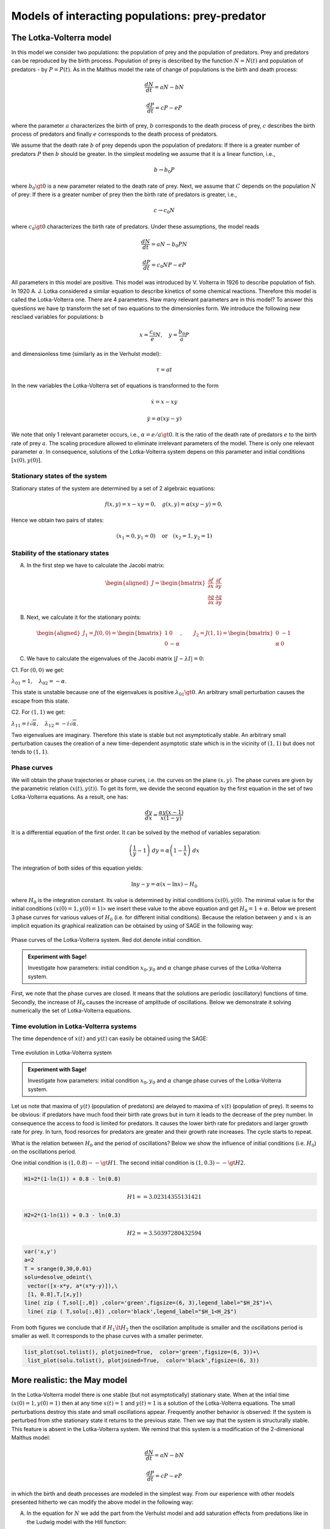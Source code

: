 Models of interacting populations: prey-predator
================================================

The Lotka-Volterra model
------------------------

In this model we consider two populations: the population of prey and
the population of predators. Prey and predators can be reproduced by the
birth process. Population of prey is described by the function
:math:`N=N(t)` and population of predators - by :math:`P=P(t)`. As in
the Malthus model the rate of change of populations is the birth and
death process:

.. math:: \frac{dN}{dt} = a N - b N

.. math:: \frac{dP}{dt} = c P - e P

where the parameter :math:`a` characterizes the birth of prey, :math:`b`
corresponds to the death process of prey, :math:`c` describes the birth
process of predators and finally :math:`e` corresponds to the death
process of predators.

We assume that the death rate :math:`b` of prey depends upon the
population of predators: If there is a greater number of predators
:math:`P` then :math:`b` should be greater. In the simplest modeling we
assume that it is a linear function, i.e.,

.. math:: b \to  b_0 P

where :math:`b_0\gt 0` is a new parameter related to the death rate of
prey. Next, we assume that :math:`C` depends on the population :math:`N`
of prey: If there is a greater number of prey then the birth rate of
predators is greater, i.e.,

.. math:: c  \to  c_0 N

where :math:`c_0 \gt 0` characterizes the birth rate of predators. Under
these assumptions, the model reads

.. math:: \frac{dN}{dt} = a N - b_0 P N

.. math:: \frac{dP}{dt} = c_0 N P - e P

All parameters in this model are positive. This model was introduced by
V. Volterra in 1926 to describe population of fish. In 1920 A. J. Lotka
considered a similar equation to describe kinetics of some chemical
reactions. Therefore this model is called the Lotka-Volterra one. There
are 4 parameters. Haw many relevant parameters are in this model? To
answer this questions we have tp transform the set of two equations to
the dimensionles form. We introduce the following new resclaed variables
for populations: b

.. math:: x=\frac{c_0}{e} N, \quad y =\frac{b_0}{a} P

and dimensionless time (similarly as in the Verhulst model):

.. math:: \tau = a t

In the new variables the Lotka-Volterra set of equations is transformed
to the form

.. math:: \dot x= x- x y

.. math:: \dot y = \alpha (xy-y)

We note that only 1 relevant parameter occurs, i.e.,
:math:`\alpha = e/a \gt 0`. It is the ratio of the death rate of
predators :math:`e` to the birth rate of prey :math:`a`. The scaling
procedure allowed to eliminate irrelevant parameters of the model. There
is only one relevant parameter :math:`\alpha`. In consequence, solutions
of the Lotka-Volterra system depens on this parameter and initial
conditions :math:`[x(0), y(0)]`.

Stationary states of the system
~~~~~~~~~~~~~~~~~~~~~~~~~~~~~~~

Stationary states of the system are determined by a set of 2 algebraic
equations:

.. math:: f(x, y) = x- x y =0,  \quad g(x,y) = \alpha (xy - y) =0,

Hence we obtain two pairs of states:

.. math:: (x_1=0, y_1=0) \quad \mbox{or} \quad (x_2=1, y_2 =1)

Stability of the stationary states
~~~~~~~~~~~~~~~~~~~~~~~~~~~~~~~~~~

A. In the first step we have to calculate the Jacobi matrix:

.. math::

   \begin{aligned}
   J = \begin{bmatrix}\frac{ \partial f}{\partial x}&  \frac{\partial f}{\partial y}\\ \frac{\partial g}{\partial x}&  \frac{\partial g}{\partial y}  \end{bmatrix}
   \end{aligned}

B. Next, we calculate it for the stationary points:

.. math::

   \begin{aligned}
   J_1= J(0, 0) = \begin{bmatrix}1& 0\\ 0& -\alpha \end{bmatrix}, \quad \quad  J_2= J(1, 1) = \begin{bmatrix}0& -1\\ \alpha& 0 \end{bmatrix}
   \end{aligned}

C. We have to calculate the eigenvalues of the Jacobi matrix
   :math:`|J-\lambda I|=0`:

C1. For :math:`(0, 0)` we get:

:math:`\lambda_{01} = 1,\quad \lambda_{02} =- \alpha`.

This state is unstable because one of the eigenvalues is positive
:math:`\lambda_{01} \gt 0`. An arbitrary small perturbation causes the
escape from this state.

C2. For :math:`(1, 1)` we get:

:math:`\lambda_{11} = i \sqrt{\alpha}, \quad \lambda_{12} = -i\sqrt{\alpha}`.

Two eigenvalues are imaginary. Therefore this state is stable but not
asymptotically stable. An arbitrary small perturbation causes the
creation of a new time-dependent asymptotic state which is in the
vicinity of :math:`(1, 1)` but does not tends to :math:`(1, 1)`.

Phase curves
~~~~~~~~~~~~

We will obtain the phase trajectories or phase curves, i.e. the curves
on the plane :math:`(x, y)`. The phase curves are given by the
parametric relation :math:`(x(t), y(t))`. To get its form, we devide the
second equation by the first equation in the set of two Lotka-Volterra
equations. As a result, one has:

.. math:: \frac{dy}{dx}= \frac{\alpha y (x-1)}{x(1-y)}

It is a differential equation of the first order. It can be solved by
the method of variables separation:

.. math:: \left(\frac{1}{y} - 1\right) \; dy = \alpha \left(1-\frac{1}{x}\right)\; dx

The integration of both sides of this equation yields:

.. math:: \mbox{ln} y -y = \alpha (x- \mbox{ln} x) - H_0

where :math:`H_0` is the integration constant. Its value is determined
by initial conditions :math:`(x(0), y(0)`. The minimal value is for the
initial conditions :math:`(x(0)=1, y(0)=1)`> we insert these value to
the above equation and get :math:`H_0 = 1+\alpha`. Below we present 3
phase curves for various values of :math:`H_0` (i.e. for different
initial conditions). Because the relation between :math:`y` and
:math:`x` is an implicit equation its graphical realization can be
obtained by using of SAGE in the following way:


.. figure:: figs/lotka_phase.png
   :scale: 100
   :align: center
   
   Phase curves of the Lotka-Volterra system. Red dot denote initial condition.

.. admonition:: Experiment with Sage!

    Investigate how parameters: initial condition :math:`x_0,y_0` and :math:`\alpha` change phase curves of the  Lotka-Volterra system.
    
.. sagecellserver::
    :linked: false
    
    var('x z a x0 y0')
    phase_curve = -z + log(z) == a*x - a*x0 - a*log(x) + a*log(x0) - y0 + log(y0)
    @interact
    def _(a_=slider(1e-2,2,0.1,default=1.0),
          x0_=slider(1e-3,4,0.04,default=1),
          y0_=slider(1e-3,5,0.04,default=1.2)):
        p = implicit_plot(phase_curve.subs(a==a_,x0==x0_,y0==y0_),(x,0,5),(z,0,5))
        p += point((x0_,y0_),color='red',size=15,legend_label='ic')
        p += point( (1,1),color='green',size=20,legend_label='fix point')
        p.show(figsize=4)



First, we note that the phase curves are closed. It means that the
solutions are periodic (oscillatory) functions of time. Secondly, the
increase of :math:`H_0` causes the increase of amplitude of
oscillations. Below we demonstrate it solving numerically the set of
Lotka-Volterra equations.

Time evolution in Lotka-Volterra systems
~~~~~~~~~~~~~~~~~~~~~~~~~~~~~~~~~~~~~~~~

The time dependence of :math:`x(t)` and :math:`y(t)` can easily be
obtained using the SAGE:



.. fig001:

.. figure:: figs/lotka_voltera_t.png
   :alt: image
   :figclass: align-center

   Time evolution in Lotka-Volterra system


.. admonition:: Experiment with Sage!

    Investigate how parameters: initial condition :math:`x_0,y_0` and :math:`\alpha` change phase curves
    of the Lotka-Volterra system.
   
    
.. sagecellserver::
    :linked: false

    var('x,y')    
    a = 2    ## it is the parameter alpha
    T = srange(0,30,0.01)
    sol = desolve_odeint(vector([x-x*y, a*(x*y-y)]), [1, 0.3],T,[x,y]) 
    line( zip ( T,sol[:,0]) ,color='green',figsize=(6, 3), legend_label="x")+\
     line( zip ( T,sol[:,1]) ,color='black',legend_label="y")




Let us note that maxima of :math:`y(t)` (population of predators) are
delayed to maxima of :math:`x(t)` (population of prey). It seems to be
obvious: if predators have much food their birth rate grows but in turn
it leads to the decrease of the prey number. In consequence the access
to food is limited for predators. It causes the lower birth rate for
predators and larger growth rate for prey. In turn, food resorces for
predators are greater and their growth rate increases. The cycle starts
to repeat.


What is the relation between :math:`H_0` and the period of oscillations?
Below we show the influence of initial conditions (i.e. :math:`H_0`) on
the oscillations period.

One initial condition is :math:`(1, 0.8) --\gt H1`. The second initial
condition is :math:`(1, 0.3) --\gt H2`.

.. code:: ipython2

    H1=2*(1-ln(1)) + 0.8 - ln(0.8)

.. math:: H1 == 3.02314355131421

.. code:: ipython2

    H2=2*(1-ln(1)) + 0.3 - ln(0.3)

.. math:: H2 == 3.50397280432594

.. code:: ipython2

    var('x,y')
    a=2
    T = srange(0,30,0.01)
    solu=desolve_odeint(\
     vector([x-x*y, a*(x*y-y)]),\
     [1, 0.8],T,[x,y])
    line( zip ( T,sol[:,0]) ,color='green',figsize=(6, 3),legend_label="$H_2$")+\
     line( zip ( T,solu[:,0]) ,color='black',legend_label="$H_1<H_2$")




.. image:: figs/output_13_0.png



From both figures we conclude that if :math:`H_1 \lt H_2` then the
oscillation amplitude is smaller and the oscillations period is smaller
as well. It corresponds to the phase curves with a smaller perimeter.

.. code:: ipython2

    list_plot(sol.tolist(), plotjoined=True,  color='green',figsize=(6, 3))+\
     list_plot(solu.tolist(), plotjoined=True,  color='black',figsize=(6, 3))




.. image:: figs/output_15_0.png



More realistic: the May model
-----------------------------

In the Lotka-Volterra model there is one stable (but not asymptotically)
stationary state. When at the intial time :math:`(x(0)=1, y(0)=1)` then
at any time :math:`x(t)=1` and :math:`y(t)=1` is a solution of the
Lotka-Volterra equations. The small perturbations destroy this state and
small oscillations appear. Frequently another behavior is observed: If
the system is perturbed from sthe stationary state it returns to the
previous state. Then we say that the system is structurally stable. This
feature is absent in the Lotka-Volterra system. We remind that this
system is a modification of the 2-dimenional Malthus model:

.. math:: \frac{dN}{dt} = a N - b N

.. math:: \frac{dP}{dt} = c P - e P

in which the birth and death processes are modeled in the simplest way.
From our experience with other models presented hitherto we can modify
the above model in the following way:

(A) In the equation for :math:`N` we add the part from the Verhulst
    model and add saturation effects from predations like in the Ludwig
    model with the Hill function:

.. math:: a=r\left(1-\frac{N}{K}\right), \quad \quad bN = b_0 \,\frac{N}{D+N} \;P

(B) In the equation for :math:`P` we include the Verhulst term:

.. math:: c  = c_0 \left(1-\frac{P}{K_0} \right)

Therefore in the second equation we obtain

.. math:: c P - e P  = c_0 \left(1-\frac{P}{K_0} \right)\;P - e P = (c_0 - e) P - c_0 \frac{P^2}{K_0} = s P \left(1- \frac{P}{K_1} \right)

We assume that :math:`s=c_0-e \gt 0`. The re-scaled parameter
:math:`K_1 = K_0 (1-e/c_0).`

The parameter :math:`K_1` modeling the carrying capacity for predators
is proportional to a number of prey :math:`K_1=h_0 N` (:math:`h_0 \gt 0`
is a proportional constant). Finally we get

.. math:: c = s \left(1- h \frac{P}{N}\right)

where the new parameter :math:`h=1/h_0`.

Taking into account the above considerations we arrive at the following
set of equations ( (R. May, Models for two interacting populations, in
Theoretical Ecology. Principles and Applications, 2nd edition (ed. R.
May), 1981, 78-104).

.. math:: \frac{dN}{dt} = r \left(1-\frac{N}{K}\right) \; N- b_0 \frac{N}{D+N} \; P

.. math:: \frac{dP}{dt} = s\left(1-h\frac{P}{N}\right)\; P

There are 6 parameters: :math:`r, K, b_0, D, s, h`. All parameters are
positive. How many relevant parameters are in this model? Again, to
answer this question we have to transform the set of equations to the
dimensionless form. How to do this? We have experience with previous
models and therefore we define new variables:

.. math:: x= \frac{N}{K}

We insert :math:`N=K x` to the expression for :math:`P`. We see that the
second variable can be scaled as:

.. math:: y= h\frac{P}{K}

Then we obtain:

.. math:: \frac{dx}{d\tau} = (1-x)\, x - \alpha  \frac{x y}{d+x}

.. math:: \frac{dy}{d\tau} = \beta \left(1- \frac{y}{x}\right) y

where we have defined the following dimensionless parameters:

.. math:: \tau = r t, \quad \alpha = \frac{b_0}{h r}, \quad d = \frac{D}{K} , \quad \beta = \frac{s}{r}

This scaling procedure leads to a set of two differential equations with
only three parameters. The dimensionless time is scaled to the
reproducinng rate :math:`r` of prey. The parameter :math:`\beta` is the
relation of the reproducing rate of predators :math:`s` to the
reproducing rate of prey :math:`r`. If :math:`\beta \lt 1` then the
reproducting tempo of predators is smaller than prey and therefore the
prey population can survive. On the other hand, f :math:`\beta \gt 1`
then the reproducting tempo of predators is greater than for prey and
therefore the prey population can become extinct (can fail to survive).
But because the set of two equations is nonlinear, such simplified
considerations cannot be fully true. We have to use precise mathematical
methods to check this.

**STATIONARY STATES**

Stationary states are determined by a set of two algebraic equations:

.. math:: (1-x)\, x - \alpha  \frac{x y}{d+x} = 0

.. math:: \beta \left(1- \frac{y}{x}\right) y = 0

One stationary state can easily be found:

.. math:: x_1=1, \quad y_1 =0

In theis state there are no predators and the state of prey is the same
as in the Verhulst system. We should cjeck whether this stse is stable.

From the second equation we find that :math:`y=x` solves this equation.
We put it in the first equation and then the other stationary states are
determined by the equations:

.. math:: y=x , \quad \quad  (1-x)   - \alpha  \frac{ y}{d+x} = 0

From the second equation we obtain the condition:

.. math:: x^2 + (\alpha + d -1) x -d =0

It is a trinomial square and we take into account only non-negative
solutions of this equation, :math:`x \ge 0`. Discriminant is always
positive, namely,

.. math:: \Delta = (\alpha + d -1)^2 + 4d \gt  0

So, the second stationary state is

.. math:: x_2=  y_2 = \frac{1}{2} \left[- (\alpha + d -1) + \sqrt{\Delta}\right]

Let us note that this state does not depend on the parameter
:math:`\beta`, i.e. on the birth rate of prey and predators.

**STABILITY OF STATIONARY STATES**

A. In the first step, we calculate the Jacobi matrix:

.. math::

   \begin{aligned}
   \quad \quad \quad  J = \begin{bmatrix}\frac{ \partial  f}{\partial x}&  \frac{\partial  f}{\partial y}\\ \frac{\partial  g}{\partial x}&  \frac{\partial  g}{\partial y}  \end{bmatrix}  = \begin{bmatrix}1-2x-\alpha y \frac{d}{(x+d)^2}&  -\alpha \frac{x}{x+d} \\ \frac{\beta y^2}{x^2}&  \beta - \frac{2\beta y}{x}  \end{bmatrix}
   \end{aligned}

B. In the second step, we determine the eigenvalues of the Jacobi matrix
:math:`|J -\lambda I|=0`:

.. raw:: html

   <!-- -->

(a) For the stationary state :math:`(1, 0)` one gets:

.. math::

   \begin{aligned}
   \quad \quad \quad  J(1, 0)  =  \begin{bmatrix}-1&  -  \frac{\alpha}{1+d} \\ 0&  \beta \end{bmatrix}
   \end{aligned}

and the eigenvalues are:
:math:`\lambda_{1} = -1, \quad \lambda_{2} = \beta > 0`. So, this state
is not stable because one eigenvalue is positive,
:math:`\lambda_{2} \gt 0`. A small perturbation will displace the system
from this state.

(b) For the second stationary state the problem of stability is more
    complicated because the Jacobi matrix takes the form

.. math::

   \begin{aligned}
   \quad \quad \quad  J(x_2, y_2)  =  \begin{bmatrix}x_2\left[ \frac{\alpha x_2}{(x_2+d)^2} -1\right]&  -  \frac{\alpha x_2}{x_2+d} \\ \beta &  -\beta \end{bmatrix}
   \end{aligned}

We used the equation for the stationary state to transform the term
:math:`J_{11}` to the form as in this matrix. One can try to determine
the eigenvalues of this matrix. But it is not good way. What we want to
know is the sign of a real part (positive or negative) of both
eigenvalues :math:`(\lambda_1, \lambda_2)`. Because this matrix is
:math:`2 \times 2`, we get a trinomial square for :math:`\lambda`. The
conditions for its negative part reads:

.. math:: \lambda_1 + \lambda_2 \lt 0  \quad \mbox{and} \quad \lambda_1 \; \lambda_2 \gt  0, \quad \quad \mbox{it means that} \quad \mbox{Tr} \, J \lt  0, \quad \quad \mbox{det} \,J \gt  0

**WORK:**
    Show that for arbitrary (positive) values of parameters
    :math:`\alpha, \beta, d`, the second condition
    :math:`\mbox{det} \,J \gt 0` is always fulfiled.

The first condition for the stability of the state :math:`(x_2, y_2)`
takes the form:

.. math:: b \gt  x_2\left[ \frac{\alpha x_2}{(x_1+d)^2} -1\right] = \phi (\alpha, d)

Because :math:`x_2` depends on 2 parameters :math:`\alpha` and
:math:`d`, the right-hand side defines the surface in the 3-dimensional
space.

--------------

.. code:: ipython2

    var('a b d x y')
    ode_lotka=[x*(1-x)-(a*x*y)/(x+d),b*y*(1-y/x)];
    show(ode_lotka)



.. raw:: html

    <html><script type="math/tex; mode=display">\newcommand{\Bold}[1]{\mathbf{#1}}\left[-{\left(x - 1\right)} x - \frac{a x y}{d + x}, -b y {\left(\frac{y}{x} - 1\right)}\right]</script></html>


.. math:: \left[-{\left(x - 1\right)} x - \frac{a x y}{d + x}, -{\left(\frac{y}{x} - 1\right)} b y\right]

.. code:: ipython2

    region_plot( solve(ode_lotka,[x,y])[4][1].rhs()>0,(a,-2,2),(d,-2,2) )




.. image:: output_19_0.png



.. code:: ipython2

    sol = solve(ode_lotka,[x,y])[4]

.. code:: ipython2

    J = jacobian(ode_lotka,[x,y])

.. code:: ipython2

    J.subs(sol).trace()




.. parsed-literal::

    (a + d - sqrt(a^2 + 2*(a + 1)*d + d^2 - 2*a + 1) - 1)^2*a/(a - d - sqrt(a^2 + 2*(a + 1)*d + d^2 - 2*a + 1) - 1)^2 - (a + d - sqrt(a^2 + 2*(a + 1)*d + d^2 - 2*a + 1) - 1)*a/(a - d - sqrt(a^2 + 2*(a + 1)*d + d^2 - 2*a + 1) - 1) + a - b + d - sqrt(a^2 + 2*(a + 1)*d + d^2 - 2*a + 1)



.. code:: ipython2

    detJ = J.subs(sol).det()
    trJ = J.subs(sol).trace()

.. code:: ipython2

    eps = 1e-3
    plot3d( trJ.solve(b)[0].rhs(), (a,eps,2),(d,eps,2) ).show(viewer='tachyon')



.. image:: output_24_0.png


.. code:: ipython2

    eps = 1e-3
    region_plot( trJ.solve(b)[0].rhs()>0, (a,eps,2),(d,eps,2) )




.. image:: output_25_0.png



.. code:: ipython2

    region_plot( (detJ/b).expand().full_simplify()>0, (a,-2,2),(d,-2,2) )




.. image:: output_26_0.png



.. code:: ipython2

    y_z_pierwszego=solve(ode_lotka[0],y,solution_dict=True)[0]
    drugie=ode_lotka[1].subs(y_z_pierwszego)
    show(drugie)
    show(solve(drugie,x,solution_dict=True)[0])
    x_0=x.subs(solve(drugie,x,solution_dict=True)[1])
    y_0=y_z_pierwszego[y].subs({x:x_0}).expand()
    show(x_0)
    show( y_0 )



.. raw:: html

    <html><script type="math/tex; mode=display">\newcommand{\Bold}[1]{\mathbf{#1}}-\frac{{\left({\left(d - 1\right)} x + x^{2} - d\right)} b {\left(\frac{{\left(d - 1\right)} x + x^{2} - d}{a x} + 1\right)}}{a}</script></html>



.. raw:: html

    <html><script type="math/tex; mode=display">\newcommand{\Bold}[1]{\mathbf{#1}}\left\{x : -\frac{1}{2} \, a - \frac{1}{2} \, d - \frac{1}{2} \, \sqrt{a^{2} + 2 \, {\left(a + 1\right)} d + d^{2} - 2 \, a + 1} + \frac{1}{2}\right\}</script></html>



.. raw:: html

    <html><script type="math/tex; mode=display">\newcommand{\Bold}[1]{\mathbf{#1}}-\frac{1}{2} \, a - \frac{1}{2} \, d + \frac{1}{2} \, \sqrt{a^{2} + 2 \, {\left(a + 1\right)} d + d^{2} - 2 \, a + 1} + \frac{1}{2}</script></html>



.. raw:: html

    <html><script type="math/tex; mode=display">\newcommand{\Bold}[1]{\mathbf{#1}}-\frac{1}{2} \, a - \frac{1}{2} \, d + \frac{1}{2} \, \sqrt{a^{2} + 2 \, a d + d^{2} - 2 \, a + 2 \, d + 1} + \frac{1}{2}</script></html>


.. math:: -\frac{{\left(\frac{{\left(d - 1\right)} x + x^{2} - d}{a x} + 1\right)} {\left({\left(d - 1\right)} x + x^{2} - d\right)} b}{a}

.. math:: \left\{x : -\frac{1}{2} \, a - \frac{1}{2} \, d - \frac{1}{2} \, \sqrt{2 \, {\left(a + 1\right)} d + a^{2} + d^{2} - 2 \, a + 1} + \frac{1}{2}\right\}

.. math:: -\frac{1}{2} \, a - \frac{1}{2} \, d + \frac{1}{2} \, \sqrt{2 \, {\left(a + 1\right)} d + a^{2} + d^{2} - 2 \, a + 1} + \frac{1}{2}

.. math:: -\frac{1}{2} \, a - \frac{1}{2} \, d + \frac{1}{2} \, \sqrt{a^{2} + 2 \, a d + d^{2} - 2 \, a + 2 \, d + 1} + \frac{1}{2}

.. code:: ipython2

    ode_lotka[0].diff(x).show()



.. raw:: html

    <html><script type="math/tex; mode=display">\newcommand{\Bold}[1]{\mathbf{#1}}-2 \, x - \frac{a y}{d + x} + \frac{a x y}{{\left(d + x\right)}^{2}} + 1</script></html>


.. math:: -\frac{a y}{d + x} + \frac{a x y}{{\left(d + x\right)}^{2}} - 2 \, x + 1

.. code:: ipython2

    JJ = jacobian(ode_lotka,[x,y])
    show(JJ)



.. raw:: html

    <html><script type="math/tex; mode=display">\newcommand{\Bold}[1]{\mathbf{#1}}\left(\begin{array}{rr}
    -2 \, x - \frac{a y}{d + x} + \frac{a x y}{{\left(d + x\right)}^{2}} + 1 & -\frac{a x}{d + x} \\
    \frac{b y^{2}}{x^{2}} & -b {\left(\frac{y}{x} - 1\right)} - \frac{b y}{x}
    \end{array}\right)</script></html>


.. math::

   \begin{aligned}
   \left(\begin{array}{rr}
   -\frac{a y}{d + x} + \frac{a x y}{{\left(d + x\right)}^{2}} - 2 \, x + 1 & -\frac{a x}{d + x} \\
   \frac{b y^{2}}{x^{2}} & -{\left(\frac{y}{x} - 1\right)} b - \frac{b y}{x}
   \end{array}\right)
   \end{aligned}

.. code:: ipython2

    # x0=y0 ;-) 
    var('x0')
    JJ0 = JJ.subs({x:x0,y:x0})

.. code:: ipython2

    show(JJ0)



.. raw:: html

    <html><script type="math/tex; mode=display">\newcommand{\Bold}[1]{\mathbf{#1}}\left(\begin{array}{rr}
    -\frac{a x_{0}}{d + x_{0}} - 2 \, x_{0} + \frac{a x_{0}^{2}}{{\left(d + x_{0}\right)}^{2}} + 1 & -\frac{a x_{0}}{d + x_{0}} \\
    b & -b
    \end{array}\right)</script></html>


.. math::

   \begin{aligned}
   \left(\begin{array}{rr}
   -\frac{a x_{0}}{d + x_{0}} + \frac{a x_{0}^{2}}{{\left(d + x_{0}\right)}^{2}} - 2 \, x_{0} + 1 & -\frac{a x_{0}}{d + x_{0}} \\
   b & -b
   \end{array}\right)
   \end{aligned}

.. code:: ipython2

    show(JJ0.trace())



.. raw:: html

    <html><script type="math/tex; mode=display">\newcommand{\Bold}[1]{\mathbf{#1}}-b - \frac{a x_{0}}{d + x_{0}} - 2 \, x_{0} + \frac{a x_{0}^{2}}{{\left(d + x_{0}\right)}^{2}} + 1</script></html>


.. math:: -\frac{a x_{0}}{d + x_{0}} + \frac{a x_{0}^{2}}{{\left(d + x_{0}\right)}^{2}} - b - 2 \, x_{0} + 1

.. math:: b = x_1\left[ \frac{\alpha x_1}{(x_1+d)^2} -1\right]

.. code:: ipython2

    expr_murray = x0*(a*x0/(x0-d)^2-1)
    expr_murray.show()



.. raw:: html

    <html><script type="math/tex; mode=display">\newcommand{\Bold}[1]{\mathbf{#1}}x_{0} {\left(\frac{a x_{0}}{{\left(d - x_{0}\right)}^{2}} - 1\right)}</script></html>


.. math:: {\left(\frac{a x_{0}}{{\left(d - x_{0}\right)}^{2}} - 1\right)} x_{0}

.. code:: ipython2

    show( JJ0.trace().subs({x0:x_0})+b )



.. raw:: html

    <html><script type="math/tex; mode=display">\newcommand{\Bold}[1]{\mathbf{#1}}\frac{{\left(a + d - \sqrt{a^{2} + 2 \, {\left(a + 1\right)} d + d^{2} - 2 \, a + 1} - 1\right)}^{2} a}{{\left(a - d - \sqrt{a^{2} + 2 \, {\left(a + 1\right)} d + d^{2} - 2 \, a + 1} - 1\right)}^{2}} - \frac{{\left(a + d - \sqrt{a^{2} + 2 \, {\left(a + 1\right)} d + d^{2} - 2 \, a + 1} - 1\right)} a}{a - d - \sqrt{a^{2} + 2 \, {\left(a + 1\right)} d + d^{2} - 2 \, a + 1} - 1} + a + d - \sqrt{a^{2} + 2 \, {\left(a + 1\right)} d + d^{2} - 2 \, a + 1}</script></html>


.. math::

   \begin{aligned}
   -\frac{{\left(a + d - \sqrt{2 \, {\left(a + 1\right)} d + a^{2} + d^{2} - 2 \, a + 1} - 1\right)} a}{a - d - \sqrt{2 \, {\left(a + 1\right)} d + a^{2} + d^{2} - 2 \, a + 1} - 1} \\ + \frac{{\left(a + d - \sqrt{2 \, {\left(a + 1\right)} d + a^{2} + d^{2} - 2 \, a + 1} - 1\right)}^{2} a}{{\left(a - d - \sqrt{2 \, {\left(a + 1\right)} d + a^{2} + d^{2} - 2 \, a + 1} - 1\right)}^{2}} \\ + a + d - \sqrt{2 \, {\left(a + 1\right)} d + a^{2} + d^{2} - 2 \, a + 1}
   \end{aligned}

.. code:: ipython2

    p={a:1.23,d:1.01}
    show( JJ0.trace().subs({x0:x_0}).subs(p) )
    expr_murray.subs({x0:x_0}).subs(p)



.. raw:: html

    <html><script type="math/tex; mode=display">\newcommand{\Bold}[1]{\mathbf{#1}}-b - 0.404054289657954</script></html>




.. parsed-literal::

    1.35696399470668



.. math::

   \begin{aligned}
   -b - 0.404054289657954 \\
   1.35696399470668
   \end{aligned}

.. code:: ipython2

    var('a,d,b,x,y,t')
    ode_lotka=[x*(1-x)-(a*x*y)/(x+d),b*y*(1-y/x)];
    #Murray eq. 3.28
    f(a,d)=(a-sqrt(  (1-a-d)^2+4*d) )*(1+a+d-sqrt((1-a-d)^2+4*d))/(2*a)
    @interact
    def myf(a_in = slider(0,2,0.01,default=1.0),b_in = slider(0,2,0.01,default=0.1),d_in = slider(0,2,0.01,default=0.1) ):
        p={a:a_in,d:d_in,b:b_in}
        ode_lotka_num=[i.subs(p) for i in ode_lotka]
        pkt_osob=solve(ode_lotka_num,x,y, solution_dict=True)
        x_osobliwy,y_osobliwy=0,0
        plt_pkt=[]
        for n_pkt,pkt in enumerate(pkt_osob):
           x_osobliwy,y_osobliwy=pkt[x].n(),pkt[y].n()
           plt_pkt.append(point([x_osobliwy,y_osobliwy],size=30,color='red') )
           JJ=jacobian(ode_lotka_num,[x,y])
           JJ0=JJ.subs({x:x_osobliwy+1e-8,y:y_osobliwy+1e-8})
           print n_pkt+1,":",x_osobliwy.n(digits=3),y_osobliwy.n(digits=3),vector(JJ0.eigenvalues()).n(digits=3)
           if pkt[x]>0 and pkt[y]>0 :
               print "Czy pkt. jest stabilny?",bool(b_in>f(a_in,d_in))
        plt1 = plot_vector_field(vector(ode_lotka_num)/vector(ode_lotka_num).norm(),(x,-0.1,2),(y,-0.1,2))
        #plt2a = implicit_plot(ode_lotka_num[0],(x,-0.10,2),(y,-0.10,2),color='green')
        plt2a = plot(solve(ode_lotka_num[0],y)[0].rhs(),(x,-0.10,2),ymin=-0.10,ymax=2, color='green')
        show(ode_lotka_num)
        plt2b = implicit_plot(ode_lotka_num[1],(x,-0.10,2),(y,-.010,2),color='blue',xmin=-0.03)
        T = srange(0,123,0.1)
        sol1=desolve_odeint(vector(ode_lotka_num), [0.82,0.85], T, [x,y])
        plt_solution = list_plot(sol1.tolist(), plotjoined=True, color='brown')
        show(sum(plt_pkt)+plt1+plt2a+plt2b+plt_solution)



.. raw:: html

    <p>Failed to display Jupyter Widget of type <code>sage_interactive</code>.</p>
    <p>
      If you're reading this message in the Jupyter Notebook or JupyterLab Notebook, it may mean
      that the widgets JavaScript is still loading. If this message persists, it
      likely means that the widgets JavaScript library is either not installed or
      not enabled. See the <a href="https://ipywidgets.readthedocs.io/en/stable/user_install.html">Jupyter
      Widgets Documentation</a> for setup instructions.
    </p>
    <p>
      If you're reading this message in another frontend (for example, a static
      rendering on GitHub or <a href="https://nbviewer.jupyter.org/">NBViewer</a>),
      it may mean that your frontend doesn't currently support widgets.
    </p>



.. code:: ipython2

    var('a,d')
    f(a,d)=(a-sqrt(  (1-a-d)^2+4*d) )*(1+a+d-sqrt((1-a-d)^2+4*d))/(2*a)
    show(f)
    implicit_plot( f(a,d),(d,0,.61),(a,0,2),aspect_ratio=0.3,  figsize=(6, 3), axes_labels=[r'$d$','$a$'] )



.. raw:: html

    <html><script type="math/tex; mode=display">\newcommand{\Bold}[1]{\mathbf{#1}}\left( a, d \right) \ {\mapsto} \ \frac{{\left(a + d - \sqrt{{\left(a + d - 1\right)}^{2} + 4 \, d} + 1\right)} {\left(a - \sqrt{{\left(a + d - 1\right)}^{2} + 4 \, d}\right)}}{2 \, a}</script></html>




.. image:: output_45_1.png



.. math:: \left( a, d \right) \ {\mapsto} \ \frac{{\left(a - \sqrt{{\left(a + d - 1\right)}^{2} + 4 \, d}\right)} {\left(a + d - \sqrt{{\left(a + d - 1\right)}^{2} + 4 \, d} + 1\right)}}{2 \, a}

.. figure:: iCSE_BProcnielin02_z119_ofiara_drapiezca_media/cell_20_sage0.png
   :alt: image
   :figclass: align-center

   image

Under this plane

.. math:: b = x_1\left[ \frac{\alpha x_1}{(x_1+d)^2} -1\right] = \phi (\alpha, d)

the limit cycle is realized:

.. code:: ipython2

    sage: assume(a>0)
    sage: sol1=solve(f(a,d)==0, d) 
    sage: show(sol1)
    sage: dm_expr=sol1[1].rhs()
    sage: import sympy
    sage: import numpy as np
    sage: b2=np.vectorize( sympy.lambdify((a,d), sympy.sympify( f(a,d)  ) ) )
    sage: bm=np.vectorize( sympy.lambdify(a,    sympy.sympify( f(a,0)  ) ) )
    sage: dm=np.vectorize( sympy.lambdify(a,    sympy.sympify( dm_expr ) ) )
    sage: from mpl_toolkits.mplot3d import Axes3D
    sage: import matplotlib
    sage: from matplotlib import cm
    sage: from matplotlib import pyplot as plt
    sage: step = 0.04
    sage: maxval = 1.0
    sage: fig = plt.figure()
    sage: ax = fig.add_subplot(111, projection='3d',azim=134)
    sage: x = np.linspace(0.5,6,115)
    sage: y = np.linspace(0.00,1.,35)
    sage: X,Y = np.meshgrid(x,y)
    sage: # transform them to cartesian system
    sage: X,Y = X,Y*(np.sqrt(X**2+4*X)-(1.0+X))
    sage: #Y[:,i((X[7,0]**2+4*X[7,0])**0.5 - (1+X[7,0]) )
    sage: #0.99*d(:,i)*((a1.^2+4.*a1)^0.5 - (1+a1) )
    sage: Z = b2(X,Y)
    sage: ax.plot_surface(X, Y, Z, rstride=2, cstride=2, cmap=cm.jet)
    sage: #ax.plot_surface(X, Y, Z,  cmap=cm.jet)
    sage: #ax.plot_wireframe(X, Y, Z)
    sage: ax.set_zlim3d(0, 1)
    sage: ax.set_xlim3d(0, 3)
    sage: ax.set_ylim3d(0, .7)
    sage: ax.set_xlabel(r'$a$')
    sage: ax.set_ylabel(r'$d$')
    sage: ax.set_zlabel(r'$b(a,d)$')
    sage: ax.plot(x, dm(x), np.zeros_like(x), color=(.6,.1,.92),linewidth=3)
    sage: ax.plot(x,np.zeros_like(x), bm(x),  color='red',linewidth=3)
    sage: ax.plot([0],[0],[0])
    sage: ax.view_init(elev=35, azim=134)
    sage: plt.show()#plt.savefig("1.png")



.. raw:: html

    <html><script type="math/tex; mode=display">\newcommand{\Bold}[1]{\mathbf{#1}}\left[d = -a - \sqrt{a^{2} + 4 \, a} - 1, d = -a + \sqrt{a^{2} + 4 \, a} - 1, d = -a + \sqrt{a^{2} + 2 \, {\left(a + 1\right)} d + d^{2} - 2 \, a + 1} - 1\right]</script></html>



.. image:: output_47_1.png


.. math:: \left[d = -\sqrt{a + 4} \sqrt{a} - a - 1, d = \sqrt{a + 4} \sqrt{a} - a - 1, d = -a + \sqrt{2 \, {\left(a + 1\right)} d + a^{2} + d^{2} - 2 \, a + 1} - 1\right]

.. figure:: iCSE_BProcnielin02_z119_ofiara_drapiezca_media/cell_21_1.png
   :alt: image
   :figclass: align-center

   image

**Solution which tends to the stable stationary state:**
:math:`a \in (0, 0.5), \beta \gt 0, d \gt 0`

.. code:: ipython2

    var('x,y')
    a, b, d = 0.3, 0.35, 0.1
    T = srange(0,30,0.01)
    sol2=desolve_odeint(\
     vector([x*(1-x) - (a*x*y/(x+d)), b*y*(1-y/x)]),\
     [0.2, 0.5],T,[x,y])
    line( zip ( T,sol2[:,0]) ,color='green', figsize=(6, 3), legend_label="x")+\
     line( zip ( T,sol2[:,1]) ,color='black',legend_label="y")




.. image:: output_49_0.png



.. figure:: iCSE_BProcnielin02_z119_ofiara_drapiezca_media/cell_22_sage0.png
   :alt: image
   :figclass: align-center

   image

.. code:: ipython2

    a, b, d = 0.3, 0.35, 0.1
    F(x,y)=x*(1-x) - a*x*y/(x+d)
    G(x,y)= b*y*(1-y/x)
    T = srange(0,30,0.01)
    sol1=desolve_odeint(vector([F,G]), [0.2,0.5], T, [x,y])
    list_plot(sol1.tolist(), plotjoined=True,  figsize=(6, 3))




.. image:: output_51_0.png



.. figure:: iCSE_BProcnielin02_z119_ofiara_drapiezca_media/cell_24_sage0.png
   :alt: image
   :figclass: align-center

   image

**solutions which tend to the limit cycle:**
:math:`a \gt 0.5 , \beta \gt 0, d \gt 0`

.. code:: ipython2

    var('x,y')
    a, b, d = 1.3, 0.33, 0.1
    T = srange(0,200,0.01)
    sol2=desolve_odeint(\
     vector([x*(1-x) - (a*x*y/(x+d)), b*y*(1-y/x)]),\
     [0.2, 0.5],T,[x,y])
    line( zip ( T,sol2[:,0]) ,color='green', figsize=(6, 3), legend_label="x")+\
     line( zip ( T,sol2[:,1]) ,color='black',legend_label="y")




.. image:: output_53_0.png



.. figure:: iCSE_BProcnielin02_z119_ofiara_drapiezca_media/cell_26_sage0.png
   :alt: image
   :figclass: align-center

   image

.. code:: ipython2

    a, b, d = 1.3, 0.33, 0.1
    F(x,y)=x*(1-x) - a*x*y/(x+d)
    G(x,y)= b*y*(1-y/x)
    T = srange(0,250,0.01)
    sol1=desolve_odeint(vector([F,G]), [0.2,0.5], T, [x,y])
    list_plot(sol1.tolist(), plotjoined=True,  figsize=(6, 3))




.. image:: output_55_0.png



.. figure:: iCSE_BProcnielin02_z119_ofiara_drapiezca_media/cell_25_sage0.png
   :alt: image
   :figclass: align-center

   image
